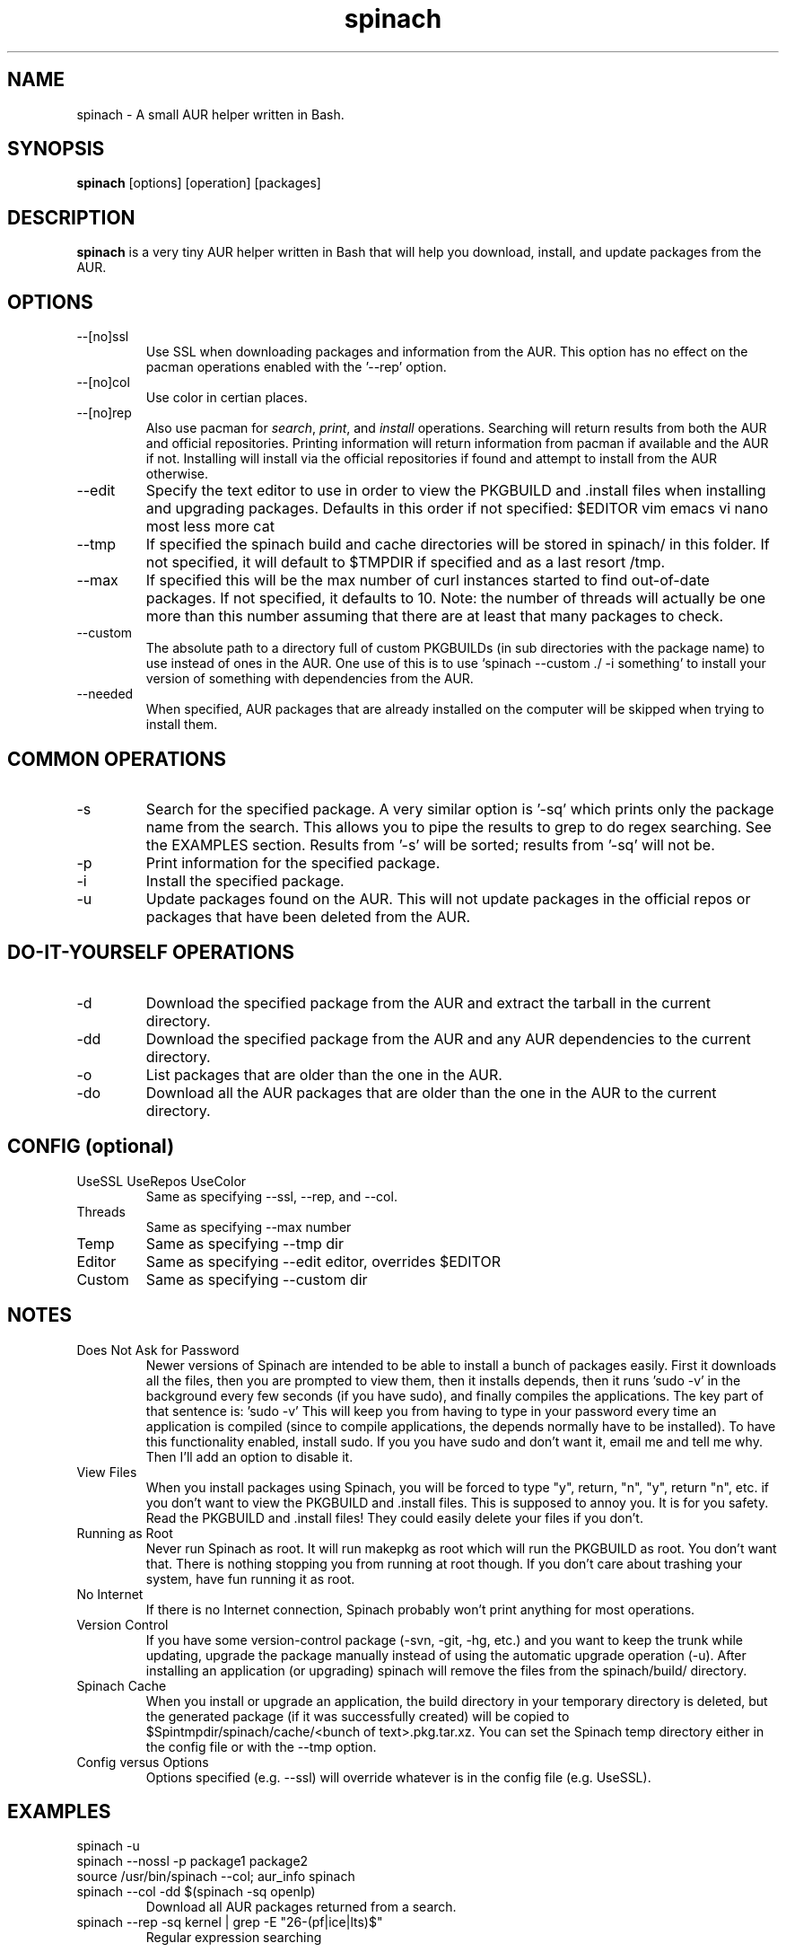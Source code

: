 .TH spinach 1 "2011-10-16" "Spinach 0.4" "Spinach"
.SH NAME
spinach \- A small AUR helper written in Bash.
.SH SYNOPSIS
.B spinach
[options] [operation] [packages]
.SH DESCRIPTION
.B spinach
is a very tiny AUR helper written in Bash that will help you download, install, and update packages from the AUR.
.SH OPTIONS
.IP "--[no]ssl"
Use SSL when downloading packages and information from the AUR. This option has no effect on the pacman operations enabled with the '--rep' option.
.IP "--[no]col"
Use color in certian places.
.IP "--[no]rep"
Also use pacman for \fIsearch\fR, \fIprint\fR, and \fIinstall\fR operations. Searching will return results from both the AUR and official repositories. Printing information will return information from pacman if available and the AUR if not. Installing will install via the official repositories if found and attempt to install from the AUR otherwise.
.IP "--edit"
Specify the text editor to use in order to view the PKGBUILD and .install files when installing and upgrading packages. Defaults in this order if not specified: $EDITOR vim emacs vi nano most less more cat
.IP "--tmp"
If specified the spinach build and cache directories will be stored in spinach/ in this folder. If not specified, it will default to $TMPDIR if specified and as a last resort /tmp.
.IP "--max"
If specified this will be the max number of curl instances started to find out-of-date packages. If not specified, it defaults to 10. Note: the number of threads will actually be one more than this number assuming that there are at least that many packages to check.
.IP "--custom"
The absolute path to a directory full of custom PKGBUILDs (in sub directories with the package name) to use instead of ones in the AUR. One use of this is to use `spinach --custom ./ -i something' to install your version of something with dependencies from the AUR.
.IP "--needed"
When specified, AUR packages that are already installed on the computer will be skipped when trying to install them.
.SH COMMON OPERATIONS
.IP "-s"
Search for the specified package. A very similar option is '-sq' which prints only the package name from the search. This allows you to pipe the results to grep to do regex searching. See the EXAMPLES section. Results from '-s' will be sorted; results from '-sq' will not be.
.IP "-p"
Print information for the specified package.
.IP "-i"
Install the specified package.
.IP "-u"
Update packages found on the AUR. This will not update packages in the official repos or packages that have been deleted from the AUR.
.SH DO-IT-YOURSELF OPERATIONS
.IP "-d"
Download the specified package from the AUR and extract the tarball in the current directory.
.IP "-dd"
Download the specified package from the AUR and any AUR dependencies to the current directory.
.IP "-o"
List packages that are older than the one in the AUR.
.IP "-do"
Download all the AUR packages that are older than the one in the AUR to the current directory.
.SH CONFIG (optional)
.IP "UseSSL UseRepos UseColor"
Same as specifying --ssl, --rep, and --col.
.IP "Threads"
Same as specifying --max number
.IP "Temp"
Same as specifying --tmp dir
.IP "Editor"
Same as specifying --edit editor, overrides $EDITOR
.IP "Custom"
Same as specifying --custom dir
.SH NOTES
.IP "Does Not Ask for Password"
Newer versions of Spinach are intended to be able to install a bunch of packages easily. First it downloads all the files, then you are prompted to view them, then it installs depends, then it runs 'sudo -v' in the background every few seconds (if you have sudo), and finally compiles the applications. The key part of that sentence is: 'sudo -v' This will keep you from having to type in your password every time an application is compiled (since to compile applications, the depends normally have to be installed). To have this functionality enabled, install sudo. If you you have sudo and don't want it, email me and tell me why. Then I'll add an option to disable it.
.IP "View Files"
When you install packages using Spinach, you will be forced to type "y", return, "n", "y", return "n", etc. if you don't want to view the PKGBUILD and .install files. This is supposed to annoy you. It is for you safety. Read the PKGBUILD and .install files! They could easily delete your files if you don't.
.IP "Running as Root"
Never run Spinach as root. It will run makepkg as root which will run the PKGBUILD as root. You don't want that. There is nothing stopping you from running at root though. If you don't care about trashing your system, have fun running it as root.
.IP "No Internet"
If there is no Internet connection, Spinach probably won't print anything for most operations.
.IP "Version Control"
If you have some version-control package (-svn, -git, -hg, etc.) and you want to keep the trunk while updating, upgrade the package manually instead of using the automatic upgrade operation (-u). After installing an application (or upgrading) spinach will remove the files from the spinach/build/ directory.
.IP "Spinach Cache"
When you install or upgrade an application, the build directory in your temporary directory is deleted, but the generated package (if it was successfully created) will be copied to $Spintmpdir/spinach/cache/<bunch of text>.pkg.tar.xz. You can set the Spinach temp directory either in the config file or with the --tmp option.
.IP "Config versus Options"
Options specified (e.g. --ssl) will override whatever is in the config file (e.g. UseSSL).
.SH EXAMPLES
spinach -u
.TP
spinach --nossl -p package1 package2
.TP
source /usr/bin/spinach --col; aur_info spinach
.TP
spinach --col -dd $(spinach -sq openlp)
Download all AUR packages returned from a search.
.TP
spinach --rep -sq kernel | grep -E "26-(pf|ice|lts)$"
Regular expression searching
.SH AUTHOR
Garrett (http://floft.net/contact)
